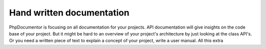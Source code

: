 ##########################
Hand written documentation
##########################

PhpDocumentor is focusing on all documentation for your projects. API documentation will give insights on the code base
of your project. But it might be hard to an overview of your project's architecture by just looking at the class API's.
Or you need a written piece of text to explain a concept of your project, write a user manual. All this extra